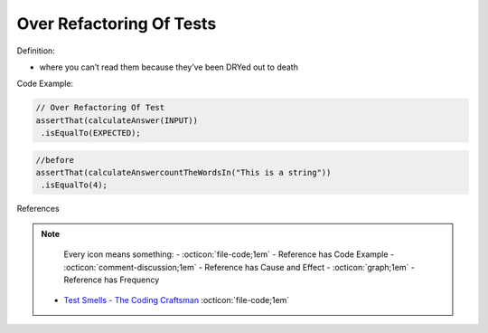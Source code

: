Over Refactoring Of Tests
^^^^^
Definition:

* where you can’t read them because they’ve been DRYed out to death


Code Example:

.. code-block:: javascript

  // Over Refactoring Of Test
  assertThat(calculateAnswer(INPUT))
   .isEqualTo(EXPECTED);

.. code-block:: javascript

  //before
  assertThat(calculateAnswercountTheWordsIn("This is a string"))
   .isEqualTo(4);

References

.. note ::
    Every icon means something:
    - :octicon:`file-code;1em` - Reference has Code Example
    - :octicon:`comment-discussion;1em` - Reference has Cause and Effect
    - :octicon:`graph;1em` - Reference has Frequency

 * `Test Smells - The Coding Craftsman <https://codingcraftsman.wordpress.com/2018/09/27/test-smells/>`_ :octicon:`file-code;1em`

